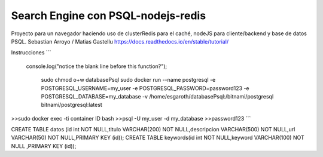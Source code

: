 Search Engine con PSQL-nodejs-redis
=======================================

Proyecto para un navegador haciendo uso de clusterRedis para el caché, nodeJS para cliente/backend y base de datos PSQL.
Sebastian Arroyo / Matias Gastellu
https://docs.readthedocs.io/en/stable/tutorial/


Instrucciones 
```

  console.log("notice the blank line before this function?");


    sudo chmod o+w databasePsql
    sudo docker run --name postgresql -e POSTGRESQL_USERNAME=my_user -e POSTGRESQL_PASSWORD=password123 -e POSTGRESQL_DATABASE=my_database -v /home/esgaroth/databasePsql:/bitnami/postgresql bitnami/postgresql:latest

>>sudo docker exec -ti  container ID  bash
>>psql -U my_user -d my_database
>>password123
```

CREATE TABLE  datos (id int NOT NULL,titulo VARCHAR(200) NOT NULL,descripcion VARCHAR(500) NOT NULL,url VARCHAR(50) NOT NULL,PRIMARY KEY (id));
CREATE TABLE keywords(id int NOT NULL,keyword VARCHAR(100) NOT NULL ,PRIMARY KEY (id));     
